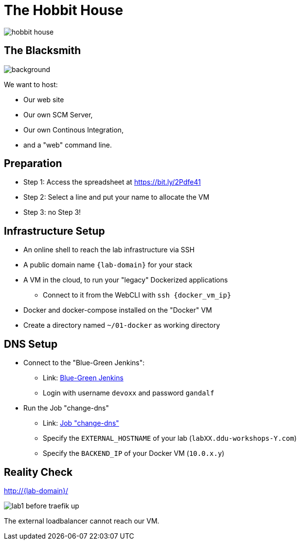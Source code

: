 
[{invert}]
= The Hobbit House

image::hobbit-house.jpg[]

[{invert}]
== The Blacksmith

image::blacksmith.jpg[background, size=cover]

We want to host:

* Our web site
* Our own SCM Server,
* Our own Continous Integration,
* and a "web" command line.

== Preparation

* Step 1: Access the spreadsheet at https://bit.ly/2Pdfe41[]
* Step 2: Select a line and put your name to allocate the VM
* Step 3: no Step 3!

== Infrastructure Setup

* An online shell to reach the lab infrastructure via SSH

* A public domain name `{lab-domain}` for your stack

* A VM in the cloud, to run your "legacy" Dockerized applications
** Connect to it from the WebCLI with `ssh {docker_vm_ip}`

* Docker and docker-compose installed on the "Docker" VM

* Create a directory named `~/01-docker` as working directory

== DNS Setup

* Connect to the "Blue-Green Jenkins":
** Link: link:https://bg.bastion.ddu-workshops-1.com/blue["Blue-Green Jenkins",window=_blank]
** Login with username `devoxx` and password `gandalf`

* Run the Job "change-dns"
** Link: https://bg.bastion.ddu-workshops-1.com/blue/organizations/jenkins/change-dns/activity[Job "change-dns",window=_blank]
** Specify the `EXTERNAL_HOSTNAME` of your lab (`labXX.ddu-workshops-Y.com`)
** Specify the `BACKEND_IP` of your Docker VM (`10.0.x.y`)

[{invert}]
== Reality Check

link:http://{lab-domain}/[http://{lab-domain}/,window=_blank]

image::lab1-before-traefik-up.png[]

The external loadbalancer cannot reach our VM.
